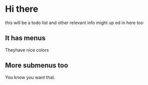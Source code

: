 * Hi there 
  this will be a todo list and other relevant info might up ed in here too
** It has menus
   Theyhave nice colors
** More submenus too
   You know you want that.
